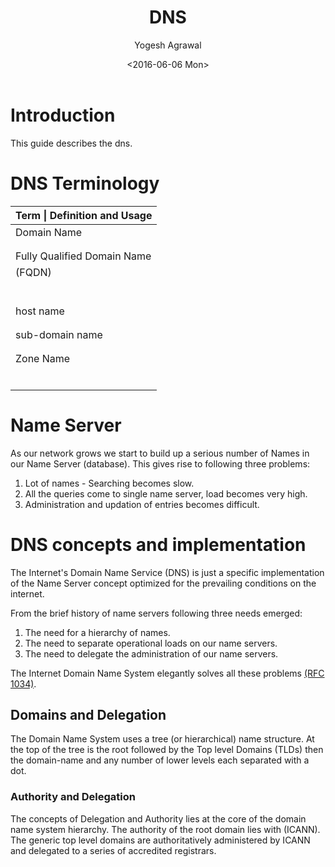 #+Title: DNS
#+Author: Yogesh Agrawal
#+Email: yogeshiiith@gmail.com
#+Date: <2016-06-06 Mon>

* Introduction
  This guide describes the dns.

* DNS Terminology
  |-----------------------------+----------------------------------------------|
  | *Term                       | Definition and Usage*                        |
  |-----------------------------+----------------------------------------------|
  | Domain Name                 | A Domain Name has a registered owner         |
  |                             | and the owner is authoritative and           |
  |                             | responsible for DNS information.             |
  |-----------------------------+----------------------------------------------|
  | Fully Qualified Domain Name | Defines a domain name to the root.           |
  | (FQDN)                      | A FQDN must therefore include the root       |
  |                             | which in turn means it must have a           |
  |                             | final DOT on the extreme right of the        |
  |                             | domain name. For example                     |
  |                             | www.example.com. is a FQDN whereas           |
  |                             | www.example.com is not (it does not          |
  |                             | terminate with a DOT)                        |
  |-----------------------------+----------------------------------------------|
  | host name                   | Fully defines a host within a domain,        |
  |                             | for example, fred.example.com is a host      |
  |                             | name.                                        |
  |-----------------------------+----------------------------------------------|
  | sub-domain name             | A sub-domain name will fully include         |
  |                             | the Domain Name us.example.com is a valid    |
  |                             | sub-domain name of example.com               |
  |-----------------------------+----------------------------------------------|
  | Zone Name                   | Any part of a domain that is configured      |
  |                             | in a DNS server and which fully contains     |
  |                             | the Domain Name for which the owner is       |
  |                             | authoritative, for instance example.com,     |
  |                             | us.example.com are Zone names. A zone is     |
  |                             | an operational convenience for DNS software  |
  |                             | and not part of the domain naming hierarchy. |
  |-----------------------------+----------------------------------------------|

* Name Server
  As our network grows we start to build up a serious number of Names
  in our Name Server (database). This gives rise to following three
  problems:
  1. Lot of names - Searching becomes slow.
  2. All the queries come to single name server, load becomes very high.
  3. Administration and updation of entries becomes difficult.

* DNS concepts and implementation
  The Internet's Domain Name Service (DNS) is just a specific
  implementation of the Name Server concept optimized for the
  prevailing conditions on the internet.

  From the brief history of name servers following three needs
  emerged:
  1. The need for a hierarchy of names.
  2. The need to separate operational loads on our name servers.
  3. The need to delegate the administration of our name servers.

  The Internet Domain Name System elegantly solves all these problems
  [[https://tools.ietf.org/html/rfc1035][(RFC 1034)]]. 

** Domains and Delegation
   The Domain Name System uses a tree (or hierarchical) name
   structure. At the top of the tree is the root followed by the Top
   level Domains (TLDs) then the domain-name and any number of lower
   levels each separated with a dot.

*** Authority and Delegation
    The concepts of Delegation and Authority lies at the core of the
    domain name system hierarchy. The authority of the root domain
    lies with (ICANN). The generic top level domains are
    authoritatively administered by ICANN and delegated to a series of
    accredited registrars.
